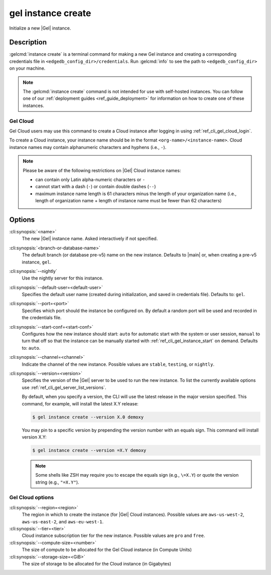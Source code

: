 .. _ref_cli_gel_instance_create:


===================
gel instance create
===================

Initialize a new |Gel| instance.

.. cli:synopsis::

     gel instance create [<options>] [<name>] [<default-branch-or-database>]


Description
===========

:gelcmd:`instance create` is a terminal command for making a new Gel
instance and creating a corresponding credentials file in
``<edgedb_config_dir>/credentials``. Run :gelcmd:`info` to see the path to
``<edgedb_config_dir>`` on your machine.

.. note::

    The :gelcmd:`instance create` command is not intended for use with
    self-hosted instances. You can follow one of our :ref:`deployment guides
    <ref_guide_deployment>` for information on how to create one of these
    instances.


Gel Cloud
---------

Gel Cloud users may use this command to create a Cloud instance after
logging in using :ref:`ref_cli_gel_cloud_login`.

To create a Cloud instance, your instance name should be in the format
``<org-name>/<instance-name>``. Cloud instance names may contain alphanumeric
characters and hyphens (i.e., ``-``).

.. note::

    Please be aware of the following restrictions on |Gel| Cloud instance
    names:

    * can contain only Latin alpha-numeric characters or ``-``
    * cannot start with a dash (``-``) or contain double dashes (``--``)
    * maximum instance name length is 61 characters minus the length of your
      organization name (i.e., length of organization name + length of instance
      name must be fewer than 62 characters)


Options
=======

:cli:synopsis:`<name>`
    The new |Gel| instance name. Asked interactively if not specified.

:cli:synopsis:`<branch-or-database-name>`
    The default branch (or database pre-v5) name on the new instance. Defaults
    to |main| or, when creating a pre-v5 instance, ``gel``.

:cli:synopsis:`--nightly`
    Use the nightly server for this instance.

:cli:synopsis:`--default-user=<default-user>`
    Specifies the default user name (created during initialization,
    and saved in credentials file). Defaults to: ``gel``.

:cli:synopsis:`--port=<port>`
    Specifies which port should the instance be configured on. By
    default a random port will be used and recorded in the credentials
    file.

:cli:synopsis:`--start-conf=<start-conf>`
    Configures how the new instance should start: ``auto`` for
    automatic start with the system or user session, ``manual`` to
    turn that off so that the instance can be manually started with
    :ref:`ref_cli_gel_instance_start` on demand. Defaults to:
    ``auto``.

:cli:synopsis:`--channel=<channel>`
    Indicate the channel of the new instance. Possible values are ``stable``,
    ``testing``, or ``nightly``.

:cli:synopsis:`--version=<version>`
    Specifies the version of the |Gel| server to be used to run the
    new instance. To list the currently available options use
    :ref:`ref_cli_gel_server_list_versions`.

    By default, when you specify a version, the CLI will use the latest release
    in the major version specified. This command, for example, will install the
    latest X.Y release:

    .. code-block:: bash

        $ gel instance create --version X.0 demoxy

    You may pin to a specific version by prepending the version number with an
    equals sign. This command will install version X.Y:

    .. code-block:: bash

        $ gel instance create --version =X.Y demoxy

    .. note::

        Some shells like ZSH may require you to escape the equals sign (e.g.,
        ``\=X.Y``) or quote the version string (e.g., ``"=X.Y"``).

Gel Cloud options
-----------------

:cli:synopsis:`--region=<region>`
    The region in which to create the instance (for |Gel| Cloud instances).
    Possible values are ``aws-us-west-2``, ``aws-us-east-2``, and
    ``aws-eu-west-1``.

:cli:synopsis:`--tier=<tier>`
    Cloud instance subscription tier for the new instance. Possible values are
    ``pro`` and ``free``.

:cli:synopsis:`--compute-size=<number>`
    The size of compute to be allocated for the Gel Cloud instance (in
    Compute Units)

:cli:synopsis:`--storage-size=<GiB>`
    The size of storage to be allocated for the Cloud instance (in Gigabytes)
